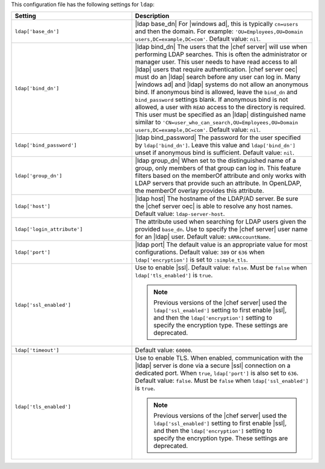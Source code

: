 .. The contents of this file are included in multiple topics.
.. THIS FILE SHOULD NOT BE MODIFIED VIA A PULL REQUEST.

This configuration file has the following settings for ``ldap``:

.. list-table::
   :widths: 200 300
   :header-rows: 1

   * - Setting
     - Description
   * - ``ldap['base_dn']``
     - |ldap base_dn| For |windows ad|, this is typically ``cn=users`` and then the domain. For example: ``'OU=Employees,OU=Domain users,DC=example,DC=com'``. Default value: ``nil``.
   * - ``ldap['bind_dn']``
     - |ldap bind_dn| The users that the |chef server| will use when
       performing LDAP searches. This is often the administrator or
       manager user. This user needs to have read access to all |ldap|
       users that require authentication. |chef server oec| must do an
       |ldap| search before any user can log in. Many |windows ad| and
       |ldap| systems do not allow an anonymous bind. If anonymous
       bind is allowed, leave the ``bind_dn`` and ``bind_password`` settings blank. If
       anonymous bind is not allowed, a user with ``READ`` access to
       the directory is required. This user must be specified as an
       |ldap| distinguished name similar to
       ``'CN=user_who_can_search,OU=Employees,OU=Domain
       users,DC=example,DC=com'``. Default value: ``nil``.
   * - ``ldap['bind_password']``
     - |ldap bind_password| The password for the user specified by
       ``ldap['bind_dn']``. Leave this value and ``ldap['bind_dn']``
       unset if anonymous bind is sufficient. Default value: ``nil``.
   * - ``ldap['group_dn']``
     - |ldap group_dn| When set to the distinguished name of a group,
       only members of that group can log in. This feature filters
       based on the memberOf attribute and only works with LDAP
       servers that provide such an attribute.  In OpenLDAP, the
       memberOf overlay provides this attribute.
   * - ``ldap['host']``
     - |ldap host| The hostname of the LDAP/AD server. Be sure the |chef server oec| is able to resolve any host names. Default value: ``ldap-server-host``.
   * - ``ldap['login_attribute']``
     - The attribute used when searching for LDAP users given the
       provided ``base_dn``. Use to specify the |chef server| user name for an |ldap| user. Default value: ``sAMAccountName``.
   * - ``ldap['port']``
     - |ldap port| The default value is an appropriate value for most configurations. Default value: ``389`` or ``636`` when ``ldap['encryption']`` is set to ``:simple_tls``.
   * - ``ldap['ssl_enabled']``
     - Use to enable |ssl|. Default value: ``false``. Must be ``false`` when ``ldap['tls_enabled']`` is ``true``.

       .. note:: Previous versions of the |chef server| used the ``ldap['ssl_enabled']`` setting to first enable |ssl|, and then the ``ldap['encryption']`` setting to specify the encryption type. These settings are deprecated.
   * - ``ldap['timeout']``
     - Default value: ``60000``.
   * - ``ldap['tls_enabled']``
     - Use to enable TLS. When enabled, communication with the |ldap| server is done via a secure |ssl| connection on a dedicated port. When ``true``, ``ldap['port']`` is also set to ``636``. Default value: ``false``. Must be ``false`` when ``ldap['ssl_enabled']`` is ``true``.

       .. note:: Previous versions of the |chef server| used the ``ldap['ssl_enabled']`` setting to first enable |ssl|, and then the ``ldap['encryption']`` setting to specify the encryption type. These settings are deprecated.

..
.. commented out from previous release, saving just in case
..
..   * - ``ldap['login_attribute']``
..     - |ldap login_attribute| For |windows ad|, this is typically ``sAMAccountName``. For |open ldap|, this is typically ``uid``. Default value: ``sAMAccountName``.
..   * - ``ldap['ssl_enabled']``
..     - |ldap ssl_enabled| Be sure |ssl| is enabled on the |ldap| server and that the ``ldap['port']`` setting is updated with the correct value (often ``636``). Default value: ``false``.
..   * - ``ldap['system_adjective']``
..     - |ldap system_adjective| If a value like "corporate" is used, then the |chef server oec| user interface will display strings like "the corporate login server", "corporate login", or "corporate password." Default value: ``AD/LDAP``.
..
